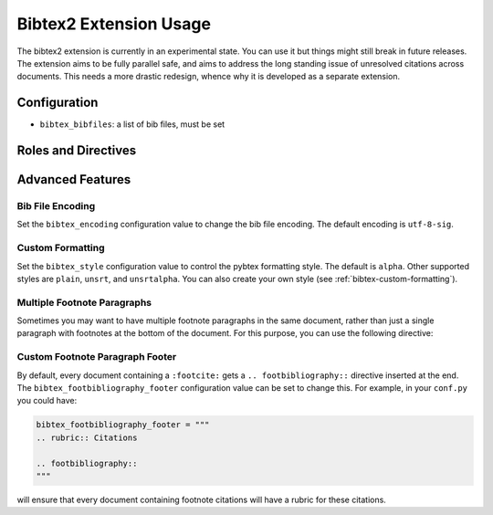 Bibtex2 Extension Usage
=======================

The bibtex2 extension is currently in an experimental state.
You can use it but things might still break in future releases.
The extension aims to be fully parallel safe, and aims to address
the long standing issue of unresolved citations across documents.
This needs a more drastic redesign, whence why it is developed
as a separate extension.

Configuration
-------------

* ``bibtex_bibfiles``: a list of bib files, must be set

Roles and Directives
--------------------

.. rst:role:: footcite

   Create a footnote reference to a bibliographic entry. For example:

   .. code-block:: rest

      See :footcite:`1987:nelson` for an introduction to non-standard analysis.

   which would be equivalent to the following LaTeX code:

   .. code-block:: latex

      See \footcite{1987:nelson} for an introduction to non-standard analysis.

   Multiple comma-separated keys can be specified at once:

   .. code-block:: rest

      See :footcite:`1987:nelson,2001:schechter`.

Advanced Features
-----------------

Bib File Encoding
~~~~~~~~~~~~~~~~~

Set the ``bibtex_encoding`` configuration value to change the bib file
encoding. The default encoding is ``utf-8-sig``.

Custom Formatting
~~~~~~~~~~~~~~~~~

Set the ``bibtex_style`` configuration value to control the pybtex
formatting style. The default is ``alpha``. Other supported styles are
``plain``, ``unsrt``, and ``unsrtalpha``. You can also create your own
style (see :ref:`bibtex-custom-formatting`).

Multiple Footnote Paragraphs
~~~~~~~~~~~~~~~~~~~~~~~~~~~~

Sometimes you may want to have multiple footnote paragraphs in the
same document, rather than just a single paragraph with footnotes at
the bottom of the document. For this purpose, you can use the
following directive:

.. rst:directive:: .. footbibliography::

   Create footnotes at this location for all references that are cited
   in the current document, but that have no corresponding footnotes
   yet earlier in the document.

Custom Footnote Paragraph Footer
~~~~~~~~~~~~~~~~~~~~~~~~~~~~~~~~

By default, every document containing a ``:footcite:`` gets a
``.. footbibliography::`` directive inserted at the end. The
``bibtex_footbibliography_footer`` configuration value can be set to change
this. For example, in your ``conf.py`` you could have:

.. code-block:: python

   bibtex_footbibliography_footer = """
   .. rubric:: Citations

   .. footbibliography::
   """

will ensure that every document containing footnote citations will
have a rubric for these citations.
